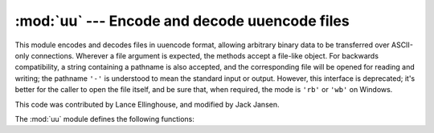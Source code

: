 :mod:`uu` --- Encode and decode uuencode files
==============================================

.. module:: uu
   :synopsis: Encode and decode files in uuencode format.
.. moduleauthor:: Lance Ellinghouse


This module encodes and decodes files in uuencode format, allowing arbitrary
binary data to be transferred over ASCII-only connections. Wherever a file
argument is expected, the methods accept a file-like object.  For backwards
compatibility, a string containing a pathname is also accepted, and the
corresponding file will be opened for reading and writing; the pathname ``'-'``
is understood to mean the standard input or output.  However, this interface is
deprecated; it's better for the caller to open the file itself, and be sure
that, when required, the mode is ``'rb'`` or ``'wb'`` on Windows.

.. index::
   single: Jansen, Jack
   single: Ellinghouse, Lance

This code was contributed by Lance Ellinghouse, and modified by Jack Jansen.

The :mod:`uu` module defines the following functions:


.. function:: encode(in_file, out_file, name=None, mode=None)

   Uuencode file *in_file* into file *out_file*.  The uuencoded file will have
   the header specifying *name* and *mode* as the defaults for the results of
   decoding the file. The default defaults are taken from *in_file*, or ``'-'``
   and ``0o666`` respectively.


.. function:: decode(in_file, out_file=None, mode=None, quiet=False)

   This call decodes uuencoded file *in_file* placing the result on file
   *out_file*. If *out_file* is a pathname, *mode* is used to set the permission
   bits if the file must be created. Defaults for *out_file* and *mode* are taken
   from the uuencode header.  However, if the file specified in the header already
   exists, a :exc:`uu.Error` is raised.

   :func:`decode` may print a warning to standard error if the input was produced
   by an incorrect uuencoder and Python could recover from that error.  Setting
   *quiet* to a true value silences this warning.


.. exception:: Error()

   Subclass of :exc:`Exception`, this can be raised by :func:`uu.decode` under
   various situations, such as described above, but also including a badly
   formatted header, or truncated input file.


.. seealso::

   Module :mod:`binascii`
      Support module containing ASCII-to-binary and binary-to-ASCII conversions.

   Latest version of the :source:`uu module Python source code <Lib/uu.py>`
